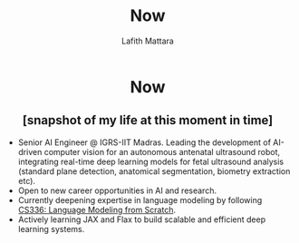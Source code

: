 #+TITLE: Now
#+Author: Lafith Mattara
#+OPTIONS: toc:nil
#+OPTIONS: title:nil

#+HTML: <h1 style="text-align: center;">Now</h1>
#+HTML: <h2 style="text-align: center;">[snapshot of my life at this moment in time]</h2>

- Senior AI Engineer @ IGRS-IIT Madras. Leading the development of AI-driven computer vision for an autonomous antenatal ultrasound robot, integrating real-time deep learning models for fetal ultrasound analysis (standard plane detection, anatomical segmentation, biometry extraction etc).
- Open to new career opportunities in AI and research.
- Currently deepening expertise in language modeling by following [[https://stanford-cs336.github.io/spring2025/][CS336: Language Modeling from Scratch]].
- Actively learning JAX and Flax to build scalable and efficient deep learning systems.
  
